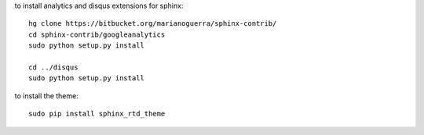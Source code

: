 
to install analytics and disqus extensions for sphinx::

    hg clone https://bitbucket.org/marianoguerra/sphinx-contrib/
    cd sphinx-contrib/googleanalytics
    sudo python setup.py install

    cd ../disqus
    sudo python setup.py install

to install the theme::

    sudo pip install sphinx_rtd_theme
